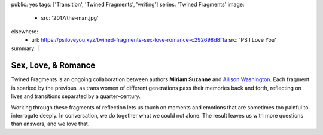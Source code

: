 public: yes
tags: ['Transition', 'Twined Fragments', 'writing']
series: 'Twined Fragments'
image:
  - src: '2017/the-man.jpg'
elsewhere:
  - url: https://psiloveyou.xyz/twined-fragments-sex-love-romance-c292698d8f1a
    src: 'PS I Love You'
summary: |
  .. callmacro:: content/macros.j2#blockquote
    :cite: 'Allison Washington'

    I don’t have many guy friends, but my guitarist is one.
    Parting, I lean in for the cheek-kiss
    but he plants a good one right on my lips.


********************
Sex, Love, & Romance
********************

Twined Fragments is an ongoing collaboration
between authors **Miriam Suzanne** and `Allison Washington`_.
Each fragment is sparked by the previous,
as trans women of different generations
pass their memories back and forth,
reflecting on lives and transitions separated by a quarter-century.

Working through these fragments of reflection
lets us touch on moments and emotions
that are sometimes too painful to interrogate deeply.
In conversation, we do together what we could not alone.
The result leaves us with more questions than answers,
and we love that.

.. _Allison Washington: http://allisonwashington.net

.. callmacro:: content/macros.j2#btn
  :url: 'https://medium.com/twined-fragments'

  Follow along on Medium
